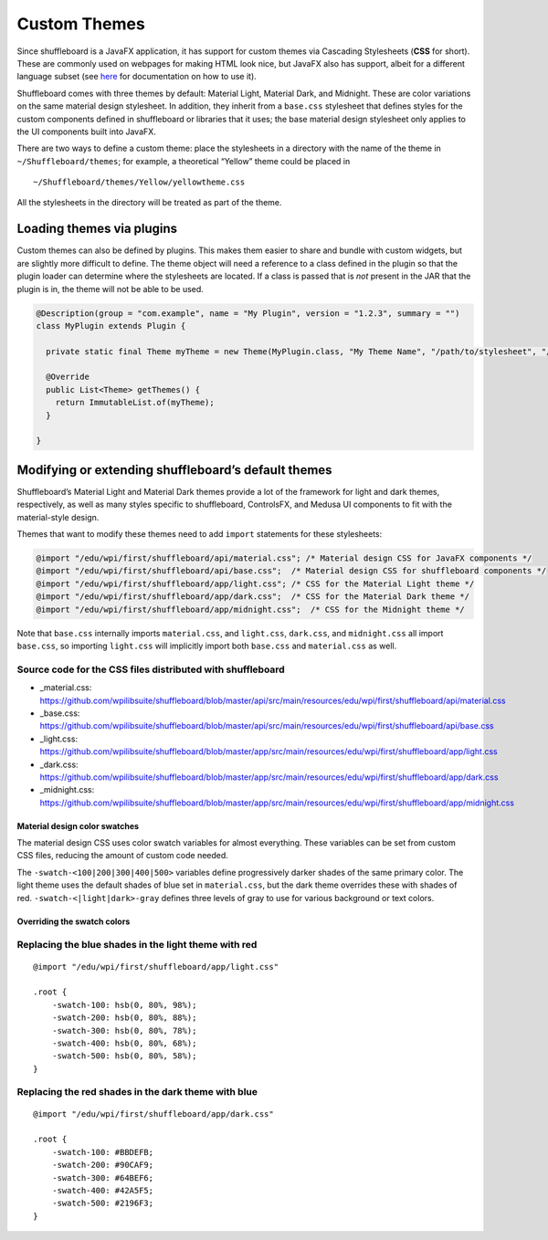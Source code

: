 Custom Themes
=============

Since shuffleboard is a JavaFX application, it has support for custom
themes via Cascading Stylesheets (**CSS** for short). These are commonly
used on webpages for making HTML look nice, but JavaFX also has
support, albeit for a different language subset (see `here <https://openjfx.io/javadoc/11/javafx.graphics/javafx/scene/doc-files/cssref.html>`_ for documentation on how to use it).

Shuffleboard comes with three themes by default: Material Light,
Material Dark, and Midnight. These are color variations on the same
material design stylesheet. In addition, they inherit from a
``base.css`` stylesheet that defines styles for the custom components
defined in shuffleboard or libraries that it uses; the base material
design stylesheet only applies to the UI components built into JavaFX.

There are two ways to define a custom theme: place the stylesheets in a
directory with the name of the theme in ``~/Shuffleboard/themes``; for
example, a theoretical “Yellow” theme could be placed in

::

   ~/Shuffleboard/themes/Yellow/yellowtheme.css

All the stylesheets in the directory will be treated as part of the
theme.

Loading themes via plugins
--------------------------

Custom themes can also be defined by plugins. This makes them easier to
share and bundle with custom widgets, but are slightly more difficult to
define. The theme object will need a reference to a class defined in the
plugin so that the plugin loader can determine where the stylesheets are
located. If a class is passed that is *not* present in the JAR that the
plugin is in, the theme will not be able to be used.

.. code:: java

   @Description(group = "com.example", name = "My Plugin", version = "1.2.3", summary = "")
   class MyPlugin extends Plugin {

     private static final Theme myTheme = new Theme(MyPlugin.class, "My Theme Name", "/path/to/stylesheet", "/path/to/stylesheet", ...);

     @Override
     public List<Theme> getThemes() {
       return ImmutableList.of(myTheme);
     }

   }

Modifying or extending shuffleboard’s default themes
----------------------------------------------------

Shuffleboard’s Material Light and Material Dark themes provide a lot of
the framework for light and dark themes, respectively, as well as many
styles specific to shuffleboard, ControlsFX, and Medusa UI components to
fit with the material-style design.

Themes that want to modify these themes need to add ``import``
statements for these stylesheets:

.. code:: css

   @import "/edu/wpi/first/shuffleboard/api/material.css"; /* Material design CSS for JavaFX components */
   @import "/edu/wpi/first/shuffleboard/api/base.css";  /* Material design CSS for shuffleboard components */
   @import "/edu/wpi/first/shuffleboard/app/light.css"; /* CSS for the Material Light theme */
   @import "/edu/wpi/first/shuffleboard/app/dark.css";  /* CSS for the Material Dark theme */
   @import "/edu/wpi/first/shuffleboard/app/midnight.css";  /* CSS for the Midnight theme */

Note that ``base.css`` internally imports ``material.css``, and
``light.css``, ``dark.css``, and ``midnight.css`` all import
``base.css``, so importing ``light.css`` will implicitly import both
``base.css`` and ``material.css`` as well.

Source code for the CSS files distributed with shuffleboard
^^^^^^^^^^^^^^^^^^^^^^^^^^^^^^^^^^^^^^^^^^^^^^^^^^^^^^^^^^^^^^^^

-  _material.css: https://github.com/wpilibsuite/shuffleboard/blob/master/api/src/main/resources/edu/wpi/first/shuffleboard/api/material.css
-  _base.css: https://github.com/wpilibsuite/shuffleboard/blob/master/api/src/main/resources/edu/wpi/first/shuffleboard/api/base.css
-  _light.css: https://github.com/wpilibsuite/shuffleboard/blob/master/app/src/main/resources/edu/wpi/first/shuffleboard/app/light.css
-  _dark.css: https://github.com/wpilibsuite/shuffleboard/blob/master/app/src/main/resources/edu/wpi/first/shuffleboard/app/dark.css
-  _midnight.css: https://github.com/wpilibsuite/shuffleboard/blob/master/app/src/main/resources/edu/wpi/first/shuffleboard/app/midnight.css

Material design color swatches
""""""""""""""""""""""""""""""

The material design CSS uses color swatch variables for almost
everything. These variables can be set from custom CSS files, reducing
the amount of custom code needed.

The ``-swatch-<100|200|300|400|500>`` variables define progressively
darker shades of the same primary color. The light theme uses the
default shades of blue set in ``material.css``, but the dark theme
overrides these with shades of red. ``-swatch-<|light|dark>-gray``
defines three levels of gray to use for various background or text
colors.

Overriding the swatch colors
""""""""""""""""""""""""""""

Replacing the blue shades in the light theme with red
^^^^^^^^^^^^^^^^^^^^^^^^^^^^^^^^^^^^^^^^^^^^^^^^^^^^^

::

   @import "/edu/wpi/first/shuffleboard/app/light.css"

   .root {
       -swatch-100: hsb(0, 80%, 98%);
       -swatch-200: hsb(0, 80%, 88%);
       -swatch-300: hsb(0, 80%, 78%);
       -swatch-400: hsb(0, 80%, 68%);
       -swatch-500: hsb(0, 80%, 58%);
   }

Replacing the red shades in the dark theme with blue
^^^^^^^^^^^^^^^^^^^^^^^^^^^^^^^^^^^^^^^^^^^^^^^^^^^^

::

   @import "/edu/wpi/first/shuffleboard/app/dark.css"

   .root {
       -swatch-100: #BBDEFB;
       -swatch-200: #90CAF9;
       -swatch-300: #64BEF6;
       -swatch-400: #42A5F5;
       -swatch-500: #2196F3;
   }
